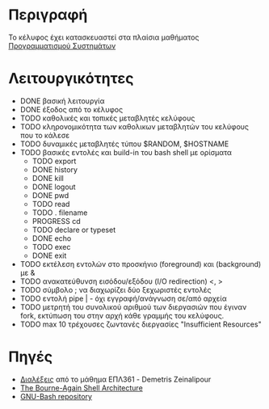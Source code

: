 * Περιγραφή
  Το κέλυφος έχει κατασκευαστεί στα πλαίσια μαθήματος [[http://www.cs.ucy.ac.cy/~dzeina/courses/epl371][Προγραμματισμού Συστημάτων]]
* Λειτουργικότητες
  - DONE βασική λειτουργία 
  - DONE έξοδος από το κέλυφος
  - TODO καθολικές και τοπικές μεταβλητές κελύφους
  - TODO κληρονομικότητα των καθολικων μεταβλητών του κελύφους που το κάλεσε
  - TODO δυναμικές μεταβλητές τύπου $RANDOM, $HOSTNAME
  - TODO βασικές εντολές και build-in του bash shell με ορίσματα    
   - TODO export
   - DONE history
   - DONE kill
   - DONE logout
   - DONE pwd
   - TODO read
   - TODO . filename
   - PROGRESS cd
   - TODO declare or typeset
   - DONE echo
   - TODO exec
   - DONE exit 
  - TODO εκτέλεση εντολών στο προσκήνιο (foreground) και (background) με &
  - TODO ανακατεύθυνση εισόδου/εξόδου (I/O redirection) <, >
  - TODO σύμβολο ; να διαχωρίζει δύο ξεχωριστές εντολές
  - TODO εντολή pipe | - όχι εγγραφή/ανάγνωση σε/από αρχεία 
  - TODO μετρητή του συνολικού αριθμού των διεργασιών που έγιναν fork, εκτύπωση του στην αρχή κάθε γραμμής του κελύφους.
  - TODO max 10 τρέχουσες ζωντανές διεργασίες "Insufficient Resources"
* Πηγές
  - [[http://www.cs.ucy.ac.cy/~dzeina/courses/epl371/schedule.html][Διαλέξεις]] από το μάθημα ΕΠΛ361 - Demetris Zeinalipour
  - [[http://aosabook.org/en/bash.html][The Bourne-Again Shell Architecture]]
  - [[http://git.savannah.gnu.org/cgit/bash.git][GNU-Bash repository]]
